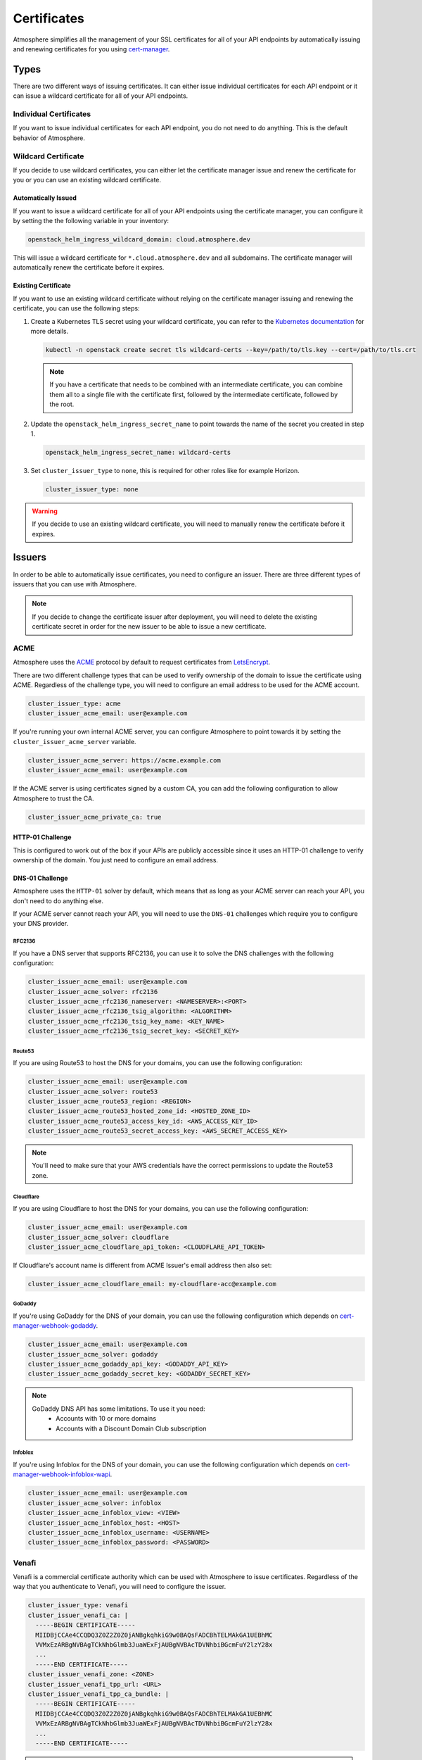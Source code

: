 ============
Certificates
============

Atmosphere simplifies all the management of your SSL certificates for all of
your API endpoints by automatically issuing and renewing certificates for you
using `cert-manager <https://cert-manager.io>`_.

Types
=====

There are two different ways of issuing certificates.  It can either issue
individual certificates for each API endpoint or it can issue a wildcard
certificate for all of your API endpoints.

Individual Certificates
-----------------------

If you want to issue individual certificates for each API endpoint, you do not
need to do anything.  This is the default behavior of Atmosphere.

Wildcard Certificate
--------------------

If you decide to use wildcard certificates, you can either let the certificate
manager issue and renew the certificate for you or you can use an existing
wildcard certificate.

Automatically Issued
~~~~~~~~~~~~~~~~~~~~

If you want to issue a wildcard certificate for all of your API endpoints using
the certificate manager, you can configure it by setting the the following variable
in your inventory:

.. code-block:: yaml

  openstack_helm_ingress_wildcard_domain: cloud.atmosphere.dev

This will issue a wildcard certificate for ``*.cloud.atmosphere.dev`` and all
subdomains.  The certificate manager will automatically renew the certificate
before it expires.

Existing Certificate
~~~~~~~~~~~~~~~~~~~~

If you want to use an existing wildcard certificate without relying on the
certificate manager issuing and renewing the certificate, you can use the
following steps:

1. Create a Kubernetes TLS secret using your wildcard certificate, you can refer
   to the `Kubernetes documentation <https://kubernetes.io/docs/concepts/configuration/secret/#tls-secrets>`_
   for more details.

   .. code-block:: shell

     kubectl -n openstack create secret tls wildcard-certs --key=/path/to/tls.key --cert=/path/to/tls.crt

   .. note::

      If you have a certificate that needs to be combined with an intermediate
      certificate, you can combine them all to a single file with the certificate
      first, followed by the intermediate certificate, followed by the root.

2. Update the ``openstack_helm_ingress_secret_name`` to point towards the name
   of the secret you created in step 1.

   .. code-block:: yaml

     openstack_helm_ingress_secret_name: wildcard-certs

3. Set ``cluster_issuer_type`` to ``none``, this is required for other roles
   like for example Horizon.

   .. code-block:: yaml

     cluster_issuer_type: none

.. warning::

   If you decide to use an existing wildcard certificate, you will need to
   manually renew the certificate before it expires.

Issuers
=======

In order to be able to automatically issue certificates, you need to configure
an issuer.  There are three different types of issuers that you can use with
Atmosphere.

.. note::

   If you decide to change the certificate issuer after deployment, you will
   need to delete the existing certificate secret in order for the new issuer
   to be able to issue a new certificate.

ACME
----

Atmosphere uses the `ACME <https://tools.ietf.org/html/rfc8555>`_ protocol by
default to request certificates from `LetsEncrypt <https://letsencrypt.org>`_.

There are two different challenge types that can be used to verify ownership of
the domain to issue the certificate using ACME.  Regardless of the challenge
type, you will need to configure an email address to be used for the ACME
account.

.. code-block:: yaml

  cluster_issuer_type: acme
  cluster_issuer_acme_email: user@example.com

If you're running your own internal ACME server, you can configure Atmosphere to
point towards it by setting the ``cluster_issuer_acme_server`` variable.

.. code-block:: yaml

  cluster_issuer_acme_server: https://acme.example.com
  cluster_issuer_acme_email: user@example.com

If the ACME server is using certificates signed by a custom CA, you can add the
following configuration to allow Atmosphere to trust the CA.

.. code-block:: yaml

  cluster_issuer_acme_private_ca: true

HTTP-01 Challenge
~~~~~~~~~~~~~~~~~

This is configured to work out of the box if your APIs are publicly accessible
since it uses an HTTP-01 challenge to verify ownership of the domain.  You just
need to configure an email address.

DNS-01 Challenge
~~~~~~~~~~~~~~~~

Atmosphere uses the ``HTTP-01`` solver by default, which means that as long as
your ACME server can reach your API, you don't need to do anything else.

If your ACME server cannot reach your API, you will need to use the ``DNS-01``
challenges which require you to configure your DNS provider.

RFC2136
*******

If you have a DNS server that supports RFC2136, you can use it to solve the DNS
challenges with the following configuration:

.. code-block:: yaml

  cluster_issuer_acme_email: user@example.com
  cluster_issuer_acme_solver: rfc2136
  cluster_issuer_acme_rfc2136_nameserver: <NAMESERVER>:<PORT>
  cluster_issuer_acme_rfc2136_tsig_algorithm: <ALGORITHM>
  cluster_issuer_acme_rfc2136_tsig_key_name: <KEY_NAME>
  cluster_issuer_acme_rfc2136_tsig_secret_key: <SECRET_KEY>

Route53
*******

If you are using Route53 to host the DNS for your domains, you can use the
following configuration:

.. code-block:: yaml

  cluster_issuer_acme_email: user@example.com
  cluster_issuer_acme_solver: route53
  cluster_issuer_acme_route53_region: <REGION>
  cluster_issuer_acme_route53_hosted_zone_id: <HOSTED_ZONE_ID>
  cluster_issuer_acme_route53_access_key_id: <AWS_ACCESS_KEY_ID>
  cluster_issuer_acme_route53_secret_access_key: <AWS_SECRET_ACCESS_KEY>

.. note::

   You'll need to make sure that your AWS credentials have the correct
   permissions to update the Route53 zone.

Cloudflare
**********

If you are using Cloudflare to host the DNS for your domains, you can use the
following configuration:

.. code-block:: yaml

  cluster_issuer_acme_email: user@example.com
  cluster_issuer_acme_solver: cloudflare
  cluster_issuer_acme_cloudflare_api_token: <CLOUDFLARE_API_TOKEN>

If Cloudflare's account name is different from ACME Issuer's email address
then also set:

.. code-block:: yaml

  cluster_issuer_acme_cloudflare_email: my-cloudflare-acc@example.com

GoDaddy
*******

If you're using GoDaddy for the DNS of your domain, you can use the following
configuration which depends on
`cert-manager-webhook-godaddy <https://github.com/snowdrop/godaddy-webhook>`_.

.. code-block:: yaml

  cluster_issuer_acme_email: user@example.com
  cluster_issuer_acme_solver: godaddy
  cluster_issuer_acme_godaddy_api_key: <GODADDY_API_KEY>
  cluster_issuer_acme_godaddy_secret_key: <GODADDY_SECRET_KEY>

.. note::

   GoDaddy DNS API has some limitations. To use it you need:
    - Accounts with 10 or more domains
    - Accounts with a Discount Domain Club subscription

Infoblox
********

If you're using Infoblox for the DNS of your domain, you can use the following
configuration which depends on
`cert-manager-webhook-infoblox-wapi <https://github.com/luisico/cert-manager-webhook-infoblox-wapi>`_.

.. code-block:: yaml

  cluster_issuer_acme_email: user@example.com
  cluster_issuer_acme_solver: infoblox
  cluster_issuer_acme_infoblox_view: <VIEW>
  cluster_issuer_acme_infoblox_host: <HOST>
  cluster_issuer_acme_infoblox_username: <USERNAME>
  cluster_issuer_acme_infoblox_password: <PASSWORD>

Venafi
------

Venafi is a commercial certificate authority which can be used with Atmosphere
to issue certificates.  Regardless of the way that you authenticate to Venafi,
you will need to configure the issuer.

.. code-block:: yaml

  cluster_issuer_type: venafi
  cluster_issuer_venafi_ca: |
    -----BEGIN CERTIFICATE-----
    MIIDBjCCAe4CCQDQ3Z0Z2Z0Z0jANBgkqhkiG9w0BAQsFADCBhTELMAkGA1UEBhMC
    VVMxEzARBgNVBAgTCkNhbGlmb3JuaWExFjAUBgNVBAcTDVNhbiBGcmFuY2lzY28x
    ...
    -----END CERTIFICATE-----
  cluster_issuer_venafi_zone: <ZONE>
  cluster_issuer_venafi_tpp_url: <URL>
  cluster_issuer_venafi_tpp_ca_bundle: |
    -----BEGIN CERTIFICATE-----
    MIIDBjCCAe4CCQDQ3Z0Z2Z0Z0jANBgkqhkiG9w0BAQsFADCBhTELMAkGA1UEBhMC
    VVMxEzARBgNVBAgTCkNhbGlmb3JuaWExFjAUBgNVBAcTDVNhbiBGcmFuY2lzY28x
    ...
    -----END CERTIFICATE-----

.. note::

   If your issuer is an intermediate certificate, you will need to ensure that
   the ``certificate`` key includes the full chain in the correct order of issuer,
   intermediate(s), then root.

Authentication
~~~~~~~~~~~~~~

There are two different ways to authenticate to Venafi to issue certificates,
either using a username and password or using an access token.  The username and
password method is phased out in newer versions of Venafi, so it is recommended
to use the access token method.

Username and Password
*********************

If you are using a username and password to authenticate to Venafi, you can
configure it with the following variables:

.. code-block:: yaml

  cluster_issuer_venafi_username: <USERNAME>
  cluster_issuer_venafi_password: <PASSWORD>

Access Token
************

If you are using an access token to authenticate to Venafi, you can configure it
with the following variable:

.. code-block:: yaml

  cluster_issuer_venafi_access_token: <ACCESS_TOKEN>

Certificate fields
~~~~~~~~~~~~~~~~~~

If your Venafi zone is strict about the fields that are required or their
values, you can use the `cert-manager supported annotations <https://cert-manager.io/docs/usage/ingress/#supported-annotations>`_
to configure the certificate values.

In order to apply these annotations to all ingresses managed by Atmosphere, you
can use the ``atmosphere_ingress_annotations`` variable in your inventory which will
apply the annotations to all ingresses. ``ingress_global_annotations`` variable is
deprecated.

.. code-block:: yaml

  atmosphere_ingress_annotations:
    cert-manager.io/subject-organizations: VEXXHOST, Inc.
    cert-manager.io/subject-organizationalunits: Cloud Infrastructure
    cert-manager.io/subject-localities: Montreal
    cert-manager.io/subject-provinces: Quebec
    cert-manager.io/subject-countries: CA

Using Pre-existing CA
---------------------

If you have an existing CA that you'd like to use with Atmosphere, you can
configure it by including the certificate and private key:

.. code-block:: yaml

  cluster_issuer_type: ca
  cluster_issuer_ca_certificate: |
    -----BEGIN CERTIFICATE-----
    MIIDBjCCAe4CCQDQ3Z0Z2Z0Z0jANBgkqhkiG9w0BAQsFADCBhTELMAkGA1UEBhMC
    VVMxEzARBgNVBAgTCkNhbGlmb3JuaWExFjAUBgNVBAcTDVNhbiBGcmFuY2lzY28x
    ...
    -----END CERTIFICATE-----
  cluster_issuer_ca_private_key: |
    -----BEGIN RSA PRIVATE KEY-----
    MIIEpAIBAAKCAQEAw3Z0Z2Z0Z0jANBgkqhkiG9w0BAQsFADCBhTELMAkGA1UEBhMC
    VVMxEzARBgNVBAgTCkNhbGlmb3JuaWExFjAUBgNVBAcTDVNhbiBGcmFuY2lzY28x
    ...
    -----END RSA PRIVATE KEY-----

.. note::

   If your issuer is an intermediate certificate, you will need to ensure that
   the ``certificate`` key includes the full chain in the correct order of issuer,
   intermediate(s), then root.

Self-signed Certificates
------------------------

If you are in an environment which does not have a trusted certificate authority
and it does not have access to the internet to be able to use LetsEncrypt, you
can use self-signed certificates by adding the following to your inventory:

.. code-block:: yaml

  cluster_issuer_type: self-signed

.. warning::

   Self-signed certificates are not recommended for production environments.
   They are only recommended for development and testing environments.

